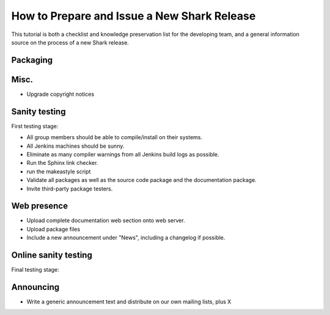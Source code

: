 How to Prepare and Issue a New Shark Release
============================================

This tutorial is both a checklist and knowledge preservation list
for the developing team, and a general information source on the
process of a new Shark release.


Packaging
---------

.. todo::

	Insert sufficiently detailed description of the whole package-making
	process here.



Misc.
-----

* Upgrade copyright notices



Sanity testing
--------------

First testing stage:

* All group members should be able to compile/install on their systems.

* All Jenkins machines should be sunny.

* Eliminate as many compiler warnings from all Jenkins build logs as possible.

* Run the Sphinx link checker.

* run the makeastyle script

* Validate all packages as well as the source code package and the documentation package.

* Invite third-party package testers.



Web presence
------------

* Upload complete documentation web section onto web server.

* Upload package files

* Include a new announcement under "News", including a changelog if possible.


Online sanity testing
---------------------

Final testing stage:



Announcing
----------

* Write a generic announcement text and distribute on our own mailing lists, plus X


